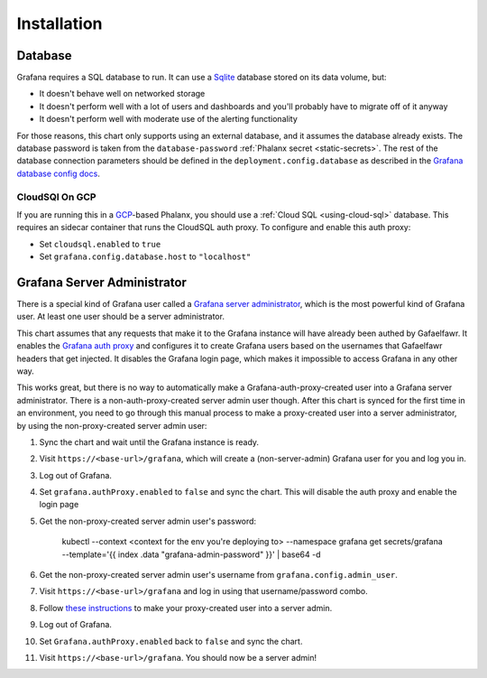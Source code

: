 ############
Installation
############

Database
========

Grafana requires a SQL database to run. It can use a `Sqlite`_ database stored on its data volume, but:

- It doesn't behave well on networked storage
- It doesn't perform well with a lot of users and dashboards and you'll probably have to migrate off of it anyway
- It doesn't perform well with moderate use of the alerting functionality

For those reasons, this chart only supports using an external database, and it assumes the database already exists.
The database password is taken from the ``database-password`` :ref:`Phalanx secret <static-secrets>`.
The rest of the database connection parameters should be defined in the ``deployment.config.database`` as described in the `Grafana database config docs`_.

.. _Sqlite: https://www.sqlite.org/

CloudSQl On GCP
---------------
If you are running this in a `GCP`_-based Phalanx, you should use a :ref:`Cloud SQL <using-cloud-sql>` database.
This requires an sidecar container that runs the CloudSQL auth proxy.
To configure and enable this auth proxy:

- Set ``cloudsql.enabled`` to ``true``
- Set ``grafana.config.database.host`` to ``"localhost"``

.. _GCP: https://cloud.google.com/
.. _Grafana database config docs: https://grafana.com/docs/grafana/latest/setup-grafana/configure-grafana/#database

Grafana Server Administrator
============================

There is a special kind of Grafana user called a `Grafana server administrator`_, which is the most powerful kind of Grafana user.
At least one user should be a server administrator.

This chart assumes that any requests that make it to the Grafana instance will have already been authed by Gafaelfawr.
It enables the `Grafana auth proxy`_ and configures it to create Grafana users based on the usernames that Gafaelfawr headers that get injected.
It disables the Grafana login page, which makes it impossible to access Grafana in any other way.

This works great, but there is no way to automatically make a Grafana-auth-proxy-created user into a Grafana server administrator. There is a non-auth-proxy-created server admin user though. After this chart is synced for the first time in an environment, you need to go through this manual process to make a proxy-created user into a server administrator, by using the non-proxy-created server admin user:

#. Sync the chart and wait until the Grafana instance is ready.
#. Visit ``https://<base-url>/grafana``, which will create a (non-server-admin) Grafana user for you and log you in.
#. Log out of Grafana.
#. Set ``grafana.authProxy.enabled`` to ``false`` and sync the chart. This will disable the auth proxy and enable the login page
#. Get the non-proxy-created server admin user's password:

       kubectl --context <context for the env you're deploying to> --namespace grafana get secrets/grafana --template='{{ index .data "grafana-admin-password" }}' | base64 -d
#. Get the non-proxy-created server admin user's username from ``grafana.config.admin_user``.
#. Visit ``https://<base-url>/grafana`` and log in using that username/password combo.
#. Follow `these instructions`_ to make your proxy-created user into a server admin.
#. Log out of Grafana.
#. Set ``Grafana.authProxy.enabled`` back to ``false`` and sync the chart.
#. Visit ``https://<base-url>/grafana``. You should now be a server admin!


.. _Grafana auth proxy: https://grafana.com/docs/grafana/latest/setup-grafana/configure-security/configure-authentication/auth-proxy/
.. _Grafana server administrator: https://grafana.com/docs/grafana/latest/administration/roles-and-permissions/#grafana-server-administrators
.. _these instructions: https://grafana.com/docs/grafana/latest/administration/user-management/server-user-management/assign-remove-server-admin-privileges/
